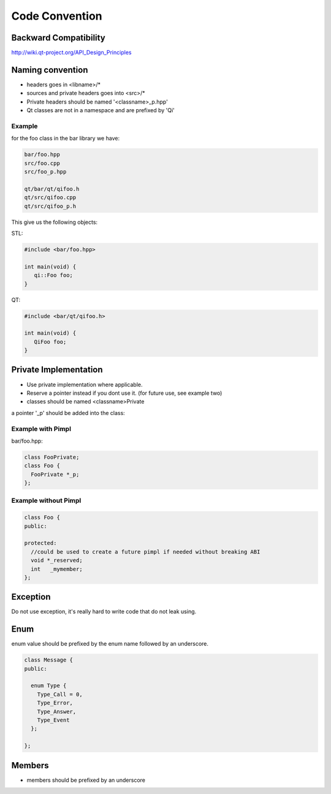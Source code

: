 .. _std-code-convention:

Code Convention
===============

Backward Compatibility
----------------------

http://wiki.qt-project.org/API_Design_Principles


Naming convention
-----------------

- headers goes in <libname>/*
- sources and private headers goes into <src>/*
- Private headers should be named '<classname>_p.hpp'
- Qt classes are not in a namespace and are prefixed by 'Qi'

Example
+++++++
for the foo class in the bar library we have:

.. code-block:: console

  bar/foo.hpp
  src/foo.cpp
  src/foo_p.hpp

  qt/bar/qt/qifoo.h
  qt/src/qifoo.cpp
  qt/src/qifoo_p.h

This give us the following objects:

STL:

.. code-block:: cpp

  #include <bar/foo.hpp>

  int main(void) {
     qi::Foo foo;
  }

QT:

.. code-block:: cpp

  #include <bar/qt/qifoo.h>

  int main(void) {
     QiFoo foo;
  }


Private Implementation
----------------------

- Use private implementation where applicable.
- Reserve a pointer instead if you dont use it. (for future use, see example two)
- classes should be named <classname>Private

a pointer '_p' should be added into the class:

Example with Pimpl
++++++++++++++++++

bar/foo.hpp:

.. code-block:: cpp

  class FooPrivate;
  class Foo {
    FooPrivate *_p;
  };


Example without Pimpl
+++++++++++++++++++++

.. code-block:: cpp

  class Foo {
  public:

  protected:
    //could be used to create a future pimpl if needed without breaking ABI
    void *_reserved;
    int   _mymember;
  };


Exception
---------

Do not use exception, it's really hard to write code that do not leak using.

Enum
----

enum value should be prefixed by the enum name followed by an underscore.

.. code-block:: c++

  class Message {
  public:

    enum Type {
      Type_Call = 0,
      Type_Error,
      Type_Answer,
      Type_Event
    };

  };


Members
-------

- members should be prefixed by an underscore
